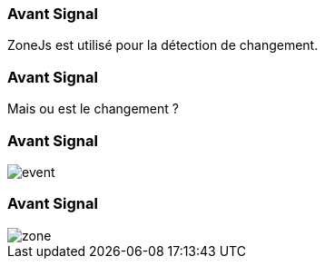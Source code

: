 [%auto-animate]
=== Avant Signal

ZoneJs est utilisé pour la détection de changement.

[%auto-animate]
=== Avant Signal

Mais ou est le changement ?

[%auto-animate]
=== Avant Signal

image::event.png[]

[%auto-animate]
=== Avant Signal

image::zone.png[]

